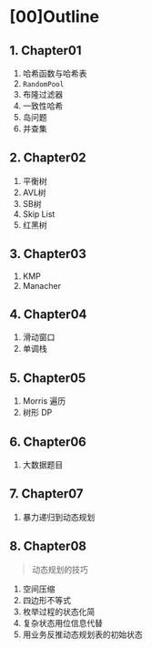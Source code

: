 * [00]Outline
** 1. Chapter01


1. 哈希函数与哈希表
2. =RandomPool=
3. 布隆过滤器
4. 一致性哈希
5. 岛问题
6. 并查集
** 2. Chapter02


1. 平衡树
2. AVL树
3. SB树
4. Skip List
5. 红黑树
** 3. Chapter03


1. KMP
2. Manacher
** 4. Chapter04


1. 滑动窗口
2. 单调栈
** 5. Chapter05


1. Morris 遍历
2. 树形 DP
** 6. Chapter06


1. 大数据题目
** 7. Chapter07


1. 暴力递归到动态规划
** 8. Chapter08


#+begin_quote
  动态规划的技巧
#+end_quote

1. 空间压缩
2. 四边形不等式
3. 枚举过程的状态化简
4. 复杂状态用位信息代替
5. 用业务反推动态规划表的初始状态